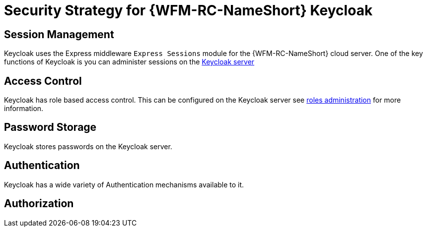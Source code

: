 [id='Security-Strategy-Keycloak-{chapter}']
= Security Strategy for {WFM-RC-NameShort} Keycloak

== Session Management
Keycloak uses the Express middleware `Express Sessions` module for the {WFM-RC-NameShort} cloud server.
One of the key functions of Keycloak is you can administer sessions on the
link:https://keycloak.gitbooks.io/documentation/server_admin/topics/sessions/administering.html[Keycloak server]

== Access Control
Keycloak has role based access control. This can be configured on the Keycloak server see
link:https://keycloak.gitbooks.io/documentation/server_admin/topics/roles.html[roles administration] for more information.

== Password Storage
Keycloak stores passwords on the Keycloak server.

== Authentication
Keycloak has a wide variety of Authentication mechanisms available to it.

== Authorization
